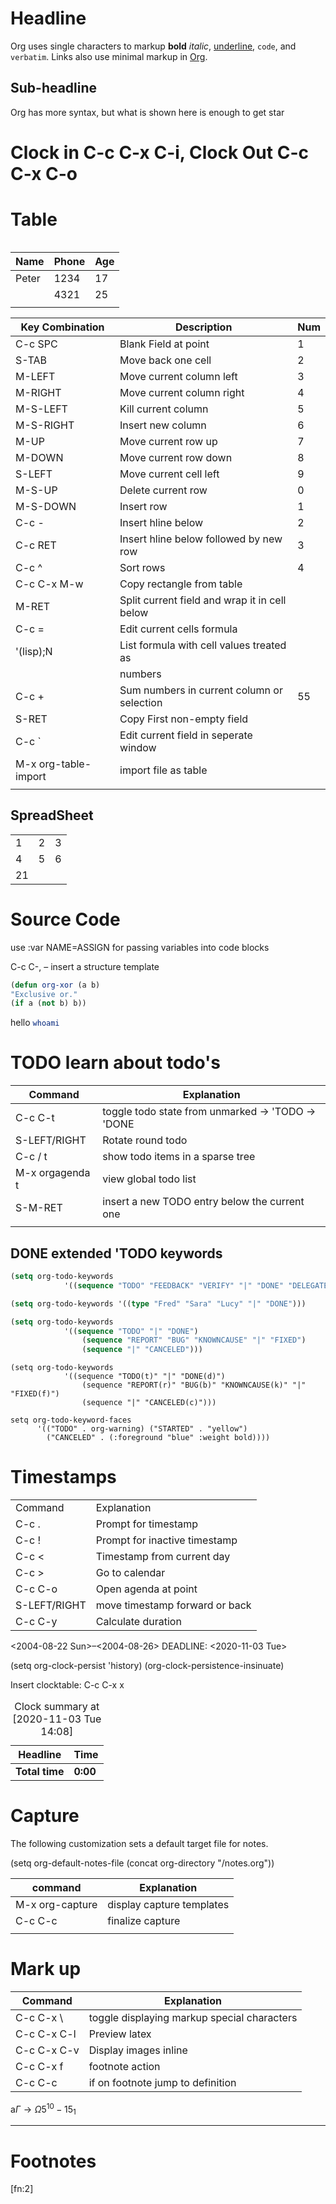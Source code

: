 * Headline
  Org uses single characters to markup
  *bold* /italic/, _underline_, ~code~, 
  and =verbatim=. Links also use minimal
  markup in [[https://orgmode.org][Org]].
** Sub-headline
   Org has more syntax, but what is shown
   here is enough to get star
* Clock in C-c C-x C-i, Clock Out C-c C-x C-o
	 :LOGBOOK:
	 CLOCK: [2020-11-03 Tue 11:42]--[2020-11-03 Tue 11:42] =>  0:00
	 :END:
* Table
|- press tab to expand

|-------+-------+-----|
| Name  | Phone | Age |
|-------+-------+-----|
| Peter |  1234 |  17 |
|       |  4321 |  25 |
|       |       |     |

| Key Combination      | Description                                   | Num |
|----------------------+-----------------------------------------------+-----|
| C-c SPC              | Blank Field at point                          |   1 |
| S-TAB                | Move back one cell                            |   2 |
| M-LEFT               | Move current column left                      |   3 |
| M-RIGHT              | Move current column right                     |   4 |
| M-S-LEFT             | Kill current column                           |   5 |
| M-S-RIGHT            | Insert new column                             |   6 |
| M-UP                 | Move current row up                           |   7 |
| M-DOWN               | Move current row down                         |   8 |
| S-LEFT               | Move current cell left                        |   9 |
| M-S-UP               | Delete current row                            |   0 |
| M-S-DOWN             | Insert row                                    |   1 |
| C-c -                | Insert hline below                            |   2 |
| C-c RET              | Insert hline below followed by new row        |   3 |
| C-c ^                | Sort rows                                     |   4 |
|----------------------+-----------------------------------------------+-----|
| C-c C-x M-w          | Copy rectangle from table                     |     |
| M-RET                | Split current field and wrap it in cell below |     |
|----------------------+-----------------------------------------------+-----|
| C-c =                | Edit current cells formula                    |     |
|----------------------+-----------------------------------------------+-----|
| '(lisp);N            | List formula with cell values treated as      |     |
|                      | numbers                                       |     |
|----------------------+-----------------------------------------------+-----|
| C-c +                | Sum numbers in current column or selection    |  55 |
| S-RET                | Copy First non-empty field                    |     |
|----------------------+-----------------------------------------------+-----|
| C-c `                | Edit current field in seperate window         |     |
| M-x org-table-import | import file as table                          |     |
|                      |                                               |     |

** SpreadSheet

|      1 | 2 | 3 |
|      4 | 5 | 6 |
|     21 |   |   |
#+TBLFM: $1='(+ @1$1..@2$3);N::@3$1=@1$1+@1$2;@3$2=$2

* Source Code
use :var NAME=ASSIGN
for passing variables into code blocks

C-c C-, -- insert a structure template

#+Name: org-xor
#+BEGIN_SRC emacs-lisp 
(defun org-xor (a b)
"Exclusive or."
(if a (not b) b))
#+END_SRC


hello src_bash{whoami}

* TODO learn about todo's

| Command         | Explanation                                       |
|-----------------+---------------------------------------------------|
| C-c C-t         | toggle todo state from unmarked -> 'TODO -> 'DONE |
| S-LEFT/RIGHT    | Rotate round todo                                 |
| C-c / t         | show todo items in a sparse tree                  |
| M-x orgagenda t | view global todo list                             |
| S-M-RET         | insert a new TODO entry below the current one     |
|                 |                                                   |

** DONE extended 'TODO keywords
	 #+NAME set-todo-keywords
	 #+BEGIN_SRC emacs-lisp
		 (setq org-todo-keywords
					 '((sequence "TODO" "FEEDBACK" "VERIFY" "|" "DONE" "DELEGATED")))
	 #+END_SRC

	 #+begin_src emacs-lisp
	 (setq org-todo-keywords '((type "Fred" "Sara" "Lucy" "|" "DONE")))
	 #+end_src

	#+begin_src emacs-lisp
	(setq org-todo-keywords
				'((sequence "TODO" "|" "DONE")
					(sequence "REPORT" "BUG" "KNOWNCAUSE" "|" "FIXED")
					(sequence "|" "CANCELED")))
	#+end_src


 #+begin_src 
 (setq org-todo-keywords
			 '((sequence "TODO(t)" "|" "DONE(d)")
				 (sequence "REPORT(r)" "BUG(b)" "KNOWNCAUSE(k)" "|" "FIXED(f)")
				 (sequence "|" "CANCELED(c)")))
 #+end_src

 #+TODO: TODO FEEDBACK VERIFY | DONE CANCELED
 #+TYP_TODO: Fred Sara Lucy Mike | DONE
 #+TODO: TODO | DONE
 #+TODO: REPORT BUG KNOWNCAUSE | FIXED
 #+TODO: | CANCELED

#+begin_src 
setq org-todo-keyword-faces
      '(("TODO" . org-warning) ("STARTED" . "yellow")
        ("CANCELED" . (:foreground "blue" :weight bold))))
#+end_src

* Timestamps
| Command      | Explanation                    |
| C-c .        | Prompt for timestamp           |
| C-c !        | Prompt for inactive timestamp  |
| C-c <        | Timestamp from current day     |
| C-c >        | Go to calendar                 |
| C-c C-o      | Open agenda at point           |
| S-LEFT/RIGHT | move timestamp forward or back |
| C-c C-y      | Calculate duration             |

<2004-08-22 Sun>--<2004-08-26>
DEADLINE: <2020-11-03 Tue>

(setq org-clock-persist 'history)
(org-clock-persistence-insinuate)

Insert clocktable: C-c C-x x

#+BEGIN: clocktable :scope subtree :maxlevel 2
#+CAPTION: Clock summary at [2020-11-03 Tue 14:08]
| Headline     | Time   |
|--------------+--------|
| *Total time* | *0:00* |
#+END:

* Capture
The following customization sets a default target file for notes.

(setq org-default-notes-file (concat org-directory "/notes.org"))

| command         | Explanation               |
|-----------------+---------------------------|
| M-x org-capture | display capture templates |
| C-c C-c         | finalize capture          |
|                 |                           |
* Mark up
| Command     | Explanation                                 |
|-------------+---------------------------------------------|
| C-c C-x \   | toggle displaying markup special characters |
| C-c C-x C-l | Preview latex                               |
| C-c C-x C-v | Display images inline                       |
| C-c C-x f   | footnote action                             |
| C-c C-c     | if on footnote jump to definition           |
#+CAPTION: This is the caption for the next table (or link)


a\begin{equation}
\Gamma \to \Omega 5^10-15_1
\end{equation}

[[./image.png]]
-----

* Footnotes

[fn:2]
